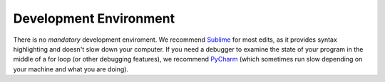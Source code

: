 ===========================
**Development Environment**
===========================

There is no *mandatory* development enviroment. We recommend Sublime_ for most edits, as it provides syntax highlighting and doesn't slow down your computer. If you need a debugger to examine the state of your program in the middle of a for loop (or other debugging features), we recommend PyCharm_ (which sometimes run slow depending on your machine and what you are doing).


.. _Sublime: https://www.sublimetext.com/
.. _PyCharm: https://www.jetbrains.com/pycharm/